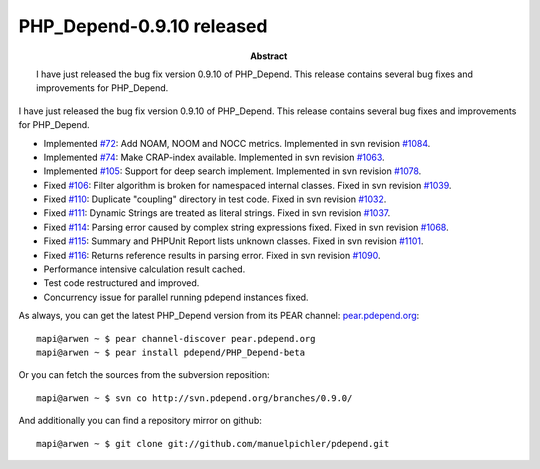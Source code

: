 ==========================
PHP_Depend-0.9.10 released
==========================

:Abstract:
  I have just released the bug fix version 0.9.10 of PHP_Depend. This
  release contains several bug fixes and improvements for PHP_Depend.

I have just released the bug fix version 0.9.10 of PHP_Depend. This
release contains several bug fixes and improvements for PHP_Depend.

* Implemented `#72`__: Add NOAM, NOOM and NOCC metrics. Implemented in svn 
  revision `#1084`__.
* Implemented `#74`__: Make CRAP-index available. Implemented in svn revision 
  `#1063`__.
* Implemented `#105`__: Support for deep search implement. Implemented in svn
  revision `#1078`__.
* Fixed `#106`__: Filter algorithm is broken for namespaced internal classes.
  Fixed in svn revision `#1039`__.
* Fixed `#110`__: Duplicate "coupling" directory in test code. Fixed in svn
  revision `#1032`__. 
* Fixed `#111`__: Dynamic Strings are treated as literal strings. Fixed in svn
  revision `#1037`__. 
* Fixed `#114`__: Parsing error caused by complex string expressions fixed.
  Fixed in svn revision `#1068`__.
* Fixed `#115`__: Summary and PHPUnit Report lists unknown classes. Fixed in
  svn revision `#1101`__.
* Fixed `#116`__: Returns reference results in parsing error. Fixed in svn 
  revision `#1090`__.
* Performance intensive calculation result cached.
* Test code restructured and improved.
* Concurrency issue for parallel running pdepend instances fixed.

__ http://tracker.pdepend.org/pdepend/issue_tracker/issue/72
__ http://tracker.pdepend.org/pdepend/browse_code/revision/1082
__ http://tracker.pdepend.org/pdepend/issue_tracker/issue/74
__ http://tracker.pdepend.org/pdepend/browse_code/revision/1063
__ http://tracker.pdepend.org/pdepend/issue_tracker/issue/105
__ http://tracker.pdepend.org/pdepend/browse_code/revision/1078
__ http://tracker.pdepend.org/pdepend/issue_tracker/issue/106
__ http://tracker.pdepend.org/pdepend/browse_code/revision/1039
__ http://tracker.pdepend.org/pdepend/issue_tracker/issue/110
__ http://tracker.pdepend.org/pdepend/browse_code/revision/1032
__ http://tracker.pdepend.org/pdepend/issue_tracker/issue/111
__ http://tracker.pdepend.org/pdepend/browse_code/revision/1037
__ http://tracker.pdepend.org/pdepend/issue_tracker/issue/114
__ http://tracker.pdepend.org/pdepend/browse_code/revision/1068
__ http://tracker.pdepend.org/pdepend/issue_tracker/issue/115
__ http://tracker.pdepend.org/pdepend/browse_code/revision/1101
__ http://tracker.pdepend.org/pdepend/issue_tracker/issue/116
__ http://tracker.pdepend.org/pdepend/browse_code/revision/1090

As always, you can get the latest PHP_Depend version from its PEAR channel: 
`pear.pdepend.org`__: ::

  mapi@arwen ~ $ pear channel-discover pear.pdepend.org
  mapi@arwen ~ $ pear install pdepend/PHP_Depend-beta

__ http://pear.pdepend.org

Or you can fetch the sources from the subversion reposition: ::

  mapi@arwen ~ $ svn co http://svn.pdepend.org/branches/0.9.0/

And additionally you can find a repository mirror on github: ::

  mapi@arwen ~ $ git clone git://github.com/manuelpichler/pdepend.git


